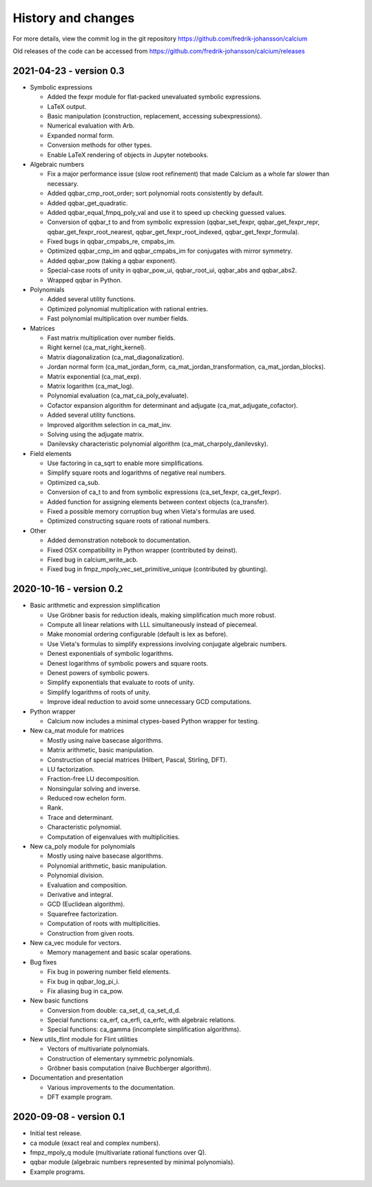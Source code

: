 .. _history:

History and changes
===============================================================================

For more details, view the commit log
in the git repository https://github.com/fredrik-johansson/calcium

Old releases of the code can be accessed from
https://github.com/fredrik-johansson/calcium/releases

2021-04-23 - version 0.3
-------------------------------------------------------------------------------

* Symbolic expressions

  * Added the fexpr module for flat-packed unevaluated symbolic expressions.
  * LaTeX output.
  * Basic manipulation (construction, replacement, accessing subexpressions).
  * Numerical evaluation with Arb.
  * Expanded normal form.
  * Conversion methods for other types.
  * Enable LaTeX rendering of objects in Jupyter notebooks.

* Algebraic numbers

  * Fix a major performance issue (slow root refinement) that made Calcium as a whole far slower than necessary.
  * Added qqbar_cmp_root_order; sort polynomial roots consistently by default.
  * Added qqbar_get_quadratic.
  * Added qqbar_equal_fmpq_poly_val and use it to speed up checking guessed values.
  * Conversion of qqbar_t to and from symbolic expression (qqbar_set_fexpr, qqbar_get_fexpr_repr, qqbar_get_fexpr_root_nearest, qqbar_get_fexpr_root_indexed, qqbar_get_fexpr_formula).
  * Fixed bugs in qqbar_cmpabs_re, cmpabs_im.
  * Optimized qqbar_cmp_im and qqbar_cmpabs_im for conjugates with mirror symmetry.
  * Added qqbar_pow (taking a qqbar exponent).
  * Special-case roots of unity in qqbar_pow_ui, qqbar_root_ui, qqbar_abs and qqbar_abs2.
  * Wrapped qqbar in Python.

* Polynomials

  * Added several utility functions.
  * Optimized polynomial multiplication with rational entries.
  * Fast polynomial multiplication over number fields.

* Matrices

  * Fast matrix multiplication over number fields.
  * Right kernel (ca_mat_right_kernel).
  * Matrix diagonalization (ca_mat_diagonalization).
  * Jordan normal form  (ca_mat_jordan_form, ca_mat_jordan_transformation, ca_mat_jordan_blocks).
  * Matrix exponential (ca_mat_exp).
  * Matrix logarithm (ca_mat_log).
  * Polynomial evaluation (ca_mat_ca_poly_evaluate).
  * Cofactor expansion algorithm for determinant and adjugate (ca_mat_adjugate_cofactor).
  * Added several utility functions.
  * Improved algorithm selection in ca_mat_inv.
  * Solving using the adjugate matrix.
  * Danilevsky characteristic polynomial algorithm (ca_mat_charpoly_danilevsky).

* Field elements

  * Use factoring in ca_sqrt to enable more simplifications.
  * Simplify square roots and logarithms of negative real numbers.
  * Optimized ca_sub.
  * Conversion of ca_t to and from symbolic expressions (ca_set_fexpr, ca_get_fexpr).
  * Added function for assigning elements between context objects (ca_transfer).
  * Fixed a possible memory corruption bug when Vieta's formulas are used.
  * Optimized constructing square roots of rational numbers.

* Other

  * Added demonstration notebook to documentation.
  * Fixed OSX compatibility in Python wrapper (contributed by deinst).
  * Fixed bug in calcium_write_acb.
  * Fixed bug in fmpz_mpoly_vec_set_primitive_unique (contributed by gbunting).


2020-10-16 - version 0.2
-------------------------------------------------------------------------------

* Basic arithmetic and expression simplification

  * Use Gröbner basis for reduction ideals,  making simplification much more robust.
  * Compute all linear relations with LLL simultaneously instead of piecemeal.
  * Make monomial ordering configurable (default is lex as before).
  * Use Vieta's formulas to simplify expressions involving conjugate algebraic numbers.
  * Denest exponentials of symbolic logarithms.
  * Denest logarithms of symbolic powers and square roots.
  * Denest powers of symbolic powers.
  * Simplify exponentials that evaluate to roots of unity.
  * Simplify logarithms of roots of unity.
  * Improve ideal reduction to avoid some unnecessary GCD computations.

* Python wrapper

  * Calcium now includes a minimal ctypes-based Python wrapper for testing.

* New ca_mat module for matrices

  * Mostly using naive basecase algorithms.
  * Matrix arithmetic, basic manipulation.
  * Construction of special matrices (Hilbert, Pascal, Stirling, DFT).
  * LU factorization.
  * Fraction-free LU decomposition.
  * Nonsingular solving and inverse.
  * Reduced row echelon form.
  * Rank.
  * Trace and determinant.
  * Characteristic polynomial.
  * Computation of eigenvalues with multiplicities.

* New ca_poly module for polynomials

  * Mostly using naive basecase algorithms.
  * Polynomial arithmetic, basic manipulation.
  * Polynomial division.
  * Evaluation and composition.
  * Derivative and integral.
  * GCD (Euclidean algorithm).
  * Squarefree factorization.
  * Computation of roots with multiplicities.
  * Construction from given roots.

* New ca_vec module for vectors.

  * Memory management and basic scalar operations.

* Bug fixes

  * Fix bug in powering number field elements.
  * Fix bug in qqbar_log_pi_i.
  * Fix aliasing bug in ca_pow.

* New basic functions

  * Conversion from double: ca_set_d, ca_set_d_d.
  * Special functions: ca_erf, ca_erfi, ca_erfc, with algebraic relations.
  * Special functions: ca_gamma (incomplete simplification algorithms).

* New utils_flint module for Flint utilities

  * Vectors of multivariate polynomials.
  * Construction of elementary symmetric polynomials.
  * Gröbner basis computation (naive Buchberger algorithm).

* Documentation and presentation

  * Various improvements to the documentation.
  * DFT example program.


2020-09-08 - version 0.1
-------------------------------------------------------------------------------

* Initial test release.
* ca module (exact real and complex numbers).
* fmpz_mpoly_q module (multivariate rational functions over Q).
* qqbar module (algebraic numbers represented by minimal polynomials).
* Example programs.


.. raw:: latex

    \newpage


